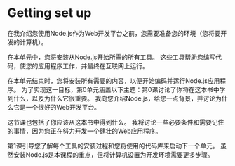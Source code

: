 * Getting set up

在我介绍您使用Node.js作为Web开发平台之前，您需要准备您的环境（您将要开发的计算机）。 

在本单元中，您将安装从Node.js开始所需的所有工具。 这些工具帮助您编写代码，使您的应用程序工作，并最终在互联网上运行。 

在本单元结束时，您将安装所有需要的内容，以便开始编码并运行Node.js应用程序。 为了实现这一目标，第0单元涵盖以下主题：第0课讨论了你将在这本书中学到什么，以及为什么它很重要。 我向您介绍Node.js，给您一点背景，并讨论为什么它是一个很好的Web开发平台。 

这节课也包括了你应该从这本书中得到什么。 
我将讨论一些必要条件和需要记住的事情，因为您正在努力开发一个健壮的Web应用程序。

第1课引导您了解每个工具的安装过程和您将使用的代码库来启动下一个单元。 
虽然安装Node.js是本课程的重点，但将计算机设置为开发环境需要更多步骤。